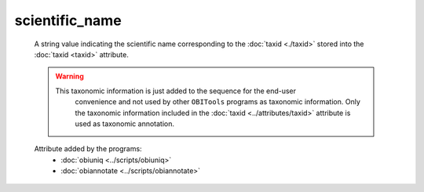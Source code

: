 scientific_name
===============
            
    A string value indicating the scientific name corresponding to the :doc:`taxid <./taxid>` stored
    into the :doc:`taxid <taxid>` attribute. 
             
    .. warning::  This taxonomic information is just added to the sequence for the end-user
                  convenience and not used by other ``OBITools`` programs as taxonomic information.
                  Only the taxonomic information included in the :doc:`taxid <../attributes/taxid>`
                  attribute is used as taxonomic annotation.
    
     .. seealso:: 

       - :doc:`taxid <./taxid>`
       - :doc:`family <./family>`
       - :doc:`family_name <./family_name>`
       - :doc:`genus <./genus>`
       - :doc:`genus_name <./genus_name>`
       - :doc:`order <./order>`
       - :doc:`order_name <./order_name>`
       - :doc:`species <./species>`
       - :doc:`species_name <./species_name>`

       
    Attribute added by the programs:
        - :doc:`obiuniq <../scripts/obiuniq>`
        - :doc:`obiannotate <../scripts/obiannotate>`
   
